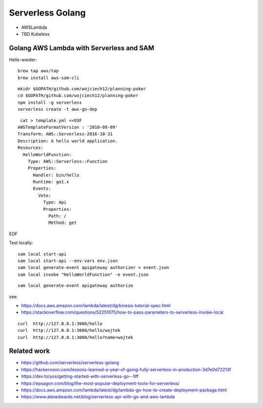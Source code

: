 =================
Serverless Golang
=================

- AWSLambda
- TBD Kubeless

Golang AWS Lambda with Serverless and SAM
=========================================

Hello-worder:

::

  brew tap aws/tap
  brew install aws-sam-cli

::

  mkidr $GOPATH/github.com/wojciech12/planning-poker
  cd $GOPATH/github.com/wojciech12/planning-poker
  npm install -g serverless
  serverless create -t aws-go-dep

::

   cat > template.yml <<EOF
  AWSTemplateFormatVersion : '2010-09-09'
  Transform: AWS::Serverless-2016-10-31
  Description: A hello world application.
  Resources:
    HelloWorldFunction:
      Type: AWS::Serverless::Function
      Properties:
        Handler: bin/hello
        Runtime: go1.x
        Events:
          Vote:
            Type: Api
            Properties:
              Path: /
              Method: get
EOF


Test locally:

::

  sam local start-api
  sam local start-api --env-vars env.json
  sam local generate-event apigateway authorizer > event.json
  sam local invoke "HelloWorldFunction" -e event.json


::

  sam local generate-event apigateway authorize

see:

- https://docs.aws.amazon.com/lambda/latest/dg/kinesis-tutorial-spec.html
- https://stackoverflow.com/questions/52251075/how-to-pass-parameters-to-serverless-invoke-local


::

   curl  http://127.0.0.1:3000/hello
   curl  http://127.0.0.1:3000/hello/wojtek
   curl  http://127.0.0.1:3000/hello?name=wojtek

Related work
============

- https://github.com/serverless/serverless-golang
- https://hackernoon.com/lessons-learned-a-year-of-going-fully-serverless-in-production-3d7e0d72213f
- https://dev.to/yos/getting-started-with-serverless-go--1lff
- https://epsagon.com/blog/the-most-popular-deployment-tools-for-serverless/
- https://docs.aws.amazon.com/lambda/latest/dg/lambda-go-how-to-create-deployment-package.html
- https://www.alexedwards.net/blog/serverless-api-with-go-and-aws-lambda
